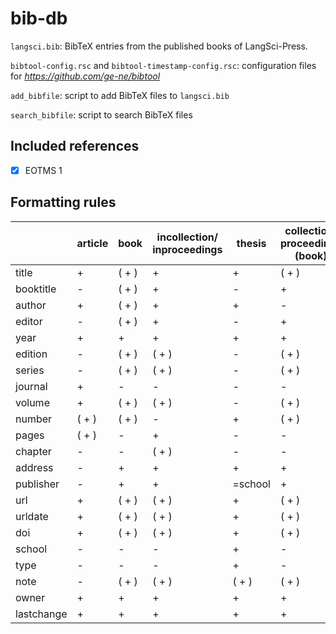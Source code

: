 
* bib-db

=langsci.bib=: BibTeX entries from the published books of LangSci-Press.

=bibtool-config.rsc= and =bibtool-timestamp-config.rsc=: configuration files for [[BibTool][https://github.com/ge-ne/bibtool]]

=add_bibfile=: script to add BibTeX files to =langsci.bib=

=search_bibfile=: script to search BibTeX files

** Included references

- [X] EOTMS 1


** Formatting rules

|            | article | book  | incollection/ inproceedings | thesis  | collection/ proceedings (book) | techreport (book) | misc/ unpublished | online |
|------------+---------+-------+-----------------------------+---------+--------------------------------+-------------------+-------------------+--------|
| title      | +       | ( + ) | +                           | +       | ( + )                          | +                 | +                 | +      |
| booktitle  | -       | ( + ) | +                           | -       | +                              | -                 | -                 | -      |
| author     | +       | ( + ) | +                           | +       | -                              | +                 | +                 | +      |
| editor     | -       | ( + ) | +                           | -       | +                              | -                 | -                 | -      |
| year       | +       | +     | +                           | +       | +                              | +                 | +                 | +      |
| edition    | -       | ( + ) | ( + )                       | -       | ( + )                          | -                 | -                 | -      |
| series     | -       | ( + ) | ( + )                       | -       | ( + )                          | ( + )             | -                 | -      |
| journal    | +       | -     | -                           | -       | -                              | -                 | -                 | -      |
| volume     | +       | ( + ) | ( + )                       | -       | ( + )                          | -                 | -                 | -      |
| number     | ( + )   | ( + ) | -                           | +       | ( + )                          | ( + )             | -                 | -      |
| pages      | ( + )   | -     | +                           | -       | -                              | -                 | -                 | -      |
| chapter    | -       | -     | ( + )                       | -       | -                              | -                 | -                 | -      |
| address    | -       | +     | +                           | +       | +                              | +                 | -                 | -      |
| publisher  | -       | +     | +                           | =school | +                              | +                 | -                 | -      |
| url        | +       | ( + ) | ( + )                       | +       | ( + )                          | ( + )             | ( + )             | +      |
| urldate    | +       | ( + ) | ( + )                       | +       | ( + )                          | ( + )             | ( + )             | +      |
| doi        | +       | ( + ) | ( + )                       | +       | ( + )                          | ( + )             | ( + )             | -      |
| school     | -       | -     | -                           | +       | -                              | -                 | -                 | -      |
| type       | -       | -     | -                           | +       | -                              | -                 | -                 | -      |
| note       | -       | ( + ) | ( + )                       | ( + )   | ( + )                          | ( + )             | +                 | ( + )  |
|------------+---------+-------+-----------------------------+---------+--------------------------------+-------------------+-------------------+--------|
|------------+---------+-------+-----------------------------+---------+--------------------------------+-------------------+-------------------+--------|
| owner      | +       | +     | +                           | +       | +                              | +                 | +                 | +      |
| lastchange | +       | +     | +                           | +       | +                              | +                 | +                 | +      |
